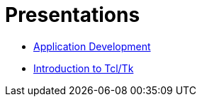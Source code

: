 = Presentations

* link:{attachmentsdir}/brlcad-app-devel.html[Application Development^]
* link:{attachmentsdir}/intro-to-tcltk.html[Introduction to Tcl/Tk^]
